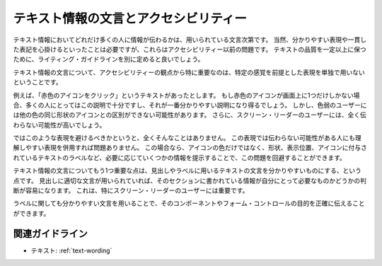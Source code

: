 .. _exp-text-wording:

テキスト情報の文言とアクセシビリティー
----------------------------------------

テキスト情報においてどれだけ多くの人に情報が伝わるかは、用いられている文言次第です。
当然、分かりやすい表現や一貫した表記を心掛けるといったことは必要ですが、これらはアクセシビリティー以前の問題です。
テキストの品質を一定以上に保つために、ライティング・ガイドラインを別に定めると良いでしょう。

テキスト情報の文言について、アクセシビリティーの観点から特に重要なのは、特定の感覚を前提とした表現を単独で用いないということです。

例えば、「赤色のアイコンをクリック」というテキストがあったとします。
もし赤色のアイコンが画面上に1つだけしかない場合、多くの人にとってはこの説明で十分ですし、それが一番分かりやすい説明になり得るでしょう。
しかし、色弱のユーザーには他の色の同じ形状のアイコンとの区別ができない可能性があります。
さらに、スクリーン・リーダーのユーザーには、全く伝わらない可能性が高いでしょう。

ではこのような表現を避けるべきかというと、全くそんなことはありません。
この表現では伝わらない可能性がある人にも理解しやすい表現を併用すれば問題ありません。
この場合なら、アイコンの色だけではなく、形状、表示位置、アイコンに付与されているテキストのラベルなど、必要に応じていくつかの情報を提示することで、この問題を回避することができます。

テキスト情報の文言についてもう1つ重要な点は、見出しやラベルに用いるテキストの文言を分かりやすいものにする、という点です。
見出しに適切な文言が用いられていれば、そのセクションに書かれている情報が自分にとって必要なものかどうかの判断が容易になります。
これは、特にスクリーン・リーダーのユーザーには重要です。

ラベルに関しても分かりやすい文言を用いることで、そのコンポーネントやフォーム・コントロールの目的を正確に伝えることができます。

関連ガイドライン
~~~~~~~~~~~~~~~~

*  テキスト: :ref:`text-wording`
